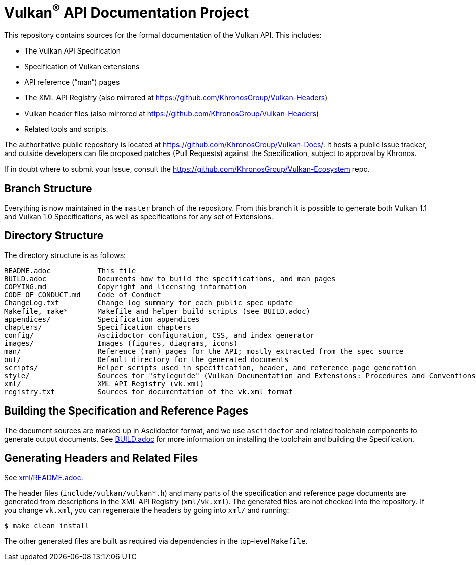 ifdef::env-github[]
:note-caption: :information_source:
endif::[]

= Vulkan^(R)^ API Documentation Project

This repository contains sources for the formal documentation of the Vulkan
API. This includes:

[options="compact"]
 * The Vulkan API Specification
 * Specification of Vulkan extensions
 * API reference ("`man`") pages
 * The XML API Registry (also mirrored at
   https://github.com/KhronosGroup/Vulkan-Headers)
 * Vulkan header files (also mirrored at
   https://github.com/KhronosGroup/Vulkan-Headers)
 * Related tools and scripts.

The authoritative public repository is located at
https://github.com/KhronosGroup/Vulkan-Docs/.
It hosts a public Issue tracker, and outside developers can file proposed
patches (Pull Requests) against the Specification, subject to approval
by Khronos.

If in doubt where to submit your Issue, consult the
https://github.com/KhronosGroup/Vulkan-Ecosystem repo.


== Branch Structure

Everything is now maintained in the `master` branch of the repository.
From this branch it is possible to generate both Vulkan 1.1 and Vulkan 1.0
Specifications, as well as specifications for any set of Extensions.


== Directory Structure

The directory structure is as follows:

```
README.adoc           This file
BUILD.adoc            Documents how to build the specifications, and man pages
COPYING.md            Copyright and licensing information
CODE_OF_CONDUCT.md    Code of Conduct
ChangeLog.txt         Change log summary for each public spec update
Makefile, make*       Makefile and helper build scripts (see BUILD.adoc)
appendices/           Specification appendices
chapters/             Specification chapters
config/               Asciidoctor configuration, CSS, and index generator
images/               Images (figures, diagrams, icons)
man/                  Reference (man) pages for the API; mostly extracted from the spec source
out/                  Default directory for the generated documents
scripts/              Helper scripts used in specification, header, and reference page generation
style/                Sources for "styleguide" (Vulkan Documentation and Extensions: Procedures and Conventions)
xml/                  XML API Registry (vk.xml)
registry.txt          Sources for documentation of the vk.xml format
```


== Building the Specification and Reference Pages

The document sources are marked up in Asciidoctor format, and we use
`asciidoctor` and related toolchain components to generate output documents.
See link:BUILD.adoc[BUILD.adoc] for more information on installing the
toolchain and building the Specification.


== Generating Headers and Related Files

See link:xml/README.adoc[xml/README.adoc].

The header files (`include/vulkan/vulkan*.h`) and many parts of the
specification and reference page documents are generated from descriptions
in the XML API Registry (`xml/vk.xml`).
The generated files are not checked into the repository.
If you change `vk.xml`, you can regenerate the headers by going into
`xml/` and running:

    $ make clean install

The other generated files are built as required via dependencies in
the top-level `Makefile`.
